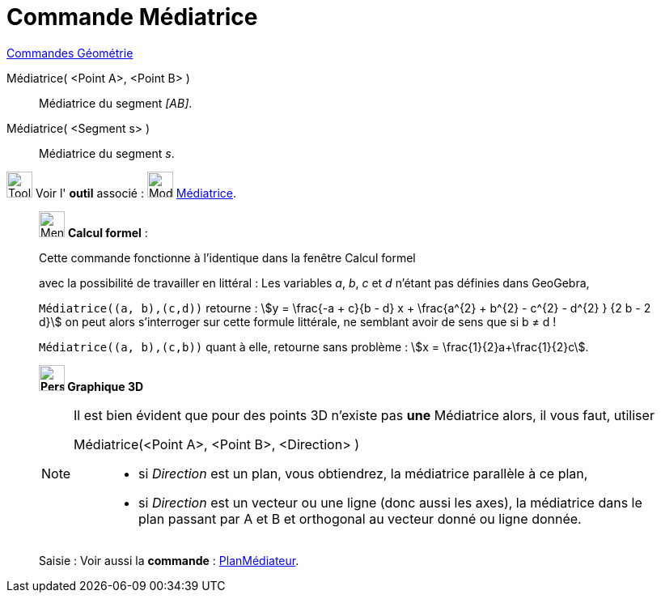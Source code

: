 = Commande Médiatrice
:page-en: commands/PerpendicularBisector
ifdef::env-github[:imagesdir: /fr/modules/ROOT/assets/images]

xref:commands/Commandes_Géométrie.adoc[Commandes Géométrie]

Médiatrice( <Point A>, <Point B> )::
  Médiatrice du segment _[AB]_.

Médiatrice( <Segment s> )::
  Médiatrice du segment _s_.

image:Tool_tool.png[Tool tool.png,width=32,height=32] Voir l' *outil* associé : image:Mode_linebisector.png[Mode
linebisector.png,width=32,height=32] xref:/tools/Médiatrice.adoc[Médiatrice].

____________________________________________________________

image:32px-Menu_view_cas.svg.png[Menu view cas.svg,width=32,height=32] *Calcul formel* :

Cette commande fonctionne à l'identique dans la fenêtre Calcul formel

avec la possibilité de travailler en littéral : 
Les variables _a_, _b_, _c_ et _d_ n'étant pas définies dans GeoGebra,

`++Médiatrice((a, b),(c,d))++` retourne : stem:[y = \frac{-a + c}{b - d} x + \frac{a^{2} + b^{2} - c^{2} - d^{2}
} {2 b - 2 d}] on peut alors s'interroger sur cette formule littérale, ne semblant avoir de sens que si b ≠ d !

`++Médiatrice((a, b),(c,b))++` quant à elle, retourne sans problème : stem:[x = \frac{1}{2}a+\frac{1}{2}c].
____________________________________________________________


________________________________________________________________



*image:32px-Perspectives_algebra_3Dgraphics.svg.png[Perspectives algebra 3Dgraphics.svg,width=32,height=32] Graphique
3D*
[NOTE]
====
Il est bien évident que pour des points 3D n'existe pas *une* Médiatrice alors, il vous faut, utiliser

Médiatrice(<Point A>, <Point B>, <Direction> )::

* si _Direction_ est un plan, vous obtiendrez, la médiatrice parallèle à ce plan,
* si _Direction_ est un vecteur ou une ligne (donc aussi les axes), la médiatrice dans le plan passant par A et B et orthogonal au vecteur donné ou ligne donnée.
====
[.kcode]#Saisie :# Voir aussi la *commande* : xref:/commands/PlanMédiateur.adoc[PlanMédiateur].

